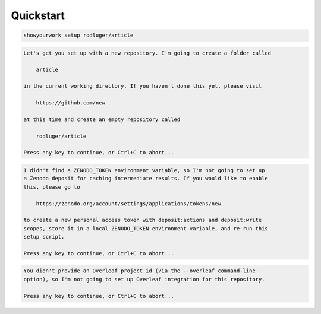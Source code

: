 Quickstart
==========

.. code-block:: bash

    showyourwork setup rodluger/article



.. code-block:: bash

    Let's get you set up with a new repository. I'm going to create a folder called

        article 

    in the current working directory. If you haven't done this yet, please visit

        https://github.com/new 

    at this time and create an empty repository called

        rodluger/article

    Press any key to continue, or Ctrl+C to abort...



.. code-block:: bash

    I didn't find a ZENODO_TOKEN environment variable, so I'm not going to set up
    a Zenodo deposit for caching intermediate results. If you would like to enable
    this, please go to

        https://zenodo.org/account/settings/applications/tokens/new

    to create a new personal access token with deposit:actions and deposit:write
    scopes, store it in a local ZENODO_TOKEN environment variable, and re-run this
    setup script.

    Press any key to continue, or Ctrl+C to abort...



.. code-block:: bash

    You didn't provide an Overleaf project id (via the --overleaf command-line
    option), so I'm not going to set up Overleaf integration for this repository.

    Press any key to continue, or Ctrl+C to abort...